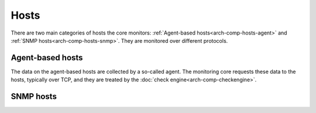=====
Hosts
=====

There are two main categories of hosts the core monitors:
:ref:`Agent-based hosts<arch-comp-hosts-agent>` and
:ref:`SNMP hosts<arch-comp-hosts-snmp>`.  They are monitored
over different protocols.

.. uml::

   package "CheckMK Server" {
      [CMK]
   }

   cloud {
      [Agent-based host] as agent_host
      agent_host -u- TCP
      agent_host -u- Syslog
   }

   cloud {
      [SNMP host] as snmp_host
      snmp_host -u- SNMP
      snmp_host -u- Trap
   }

   ' agent_host
   [CMK] -- TCP
   [CMK] -- Syslog

   ' snmp_host
   [CMK] -- SNMP
   [CMK] -- Trap

.. _arch-comp-hosts-agent:

Agent-based hosts
=================

The data on the agent-based hosts are collected by a so-called agent.
The monitoring core requests these data to the hosts, typically over
TCP, and they are treated by the :doc:`check engine<arch-comp-checkengine>`.

.. uml::

   package "CheckMK Server" {
      ' Components
      [Core]
      [Check Engine] as check_engine
      [Event Console] as event_console
      ' Connections
      [Core] -- event_console : Livestatus
      [Core] -- check_engine : Sockets
   }

   package "Agent-based host" as agent_host {
      [Agent & Plugins] as agent
      [Applications]
      [Syslog]
      agent -u- TCP
      agent -u- ICMP
   }

   ' Connections
   check_engine -- TCP
   check_engine -- ICMP
   check_engine -- [Applications]
   event_console -- [Syslog]

   note left of [Applications]
      Exposed via a variety
      of protocols such as
      HTTPS, FTP, POP3, ...
   end note

.. _arch-comp-hosts-snmp:

SNMP hosts
==========

.. uml::

   package "CheckMK Server" {
      ' Components
      [Core]
      [Check Engine] as check_engine
      [Event Console] as event_console
      ' Connections
      [Core] -- event_console : Livestatus
      [Core] -- check_engine : Sockets
   }

   package "SNMP-based host" as snmp_host {
      interface SNMP
      interface Traps
   }

   ' Connections:
   check_engine -- SNMP
   event_console -- Traps
